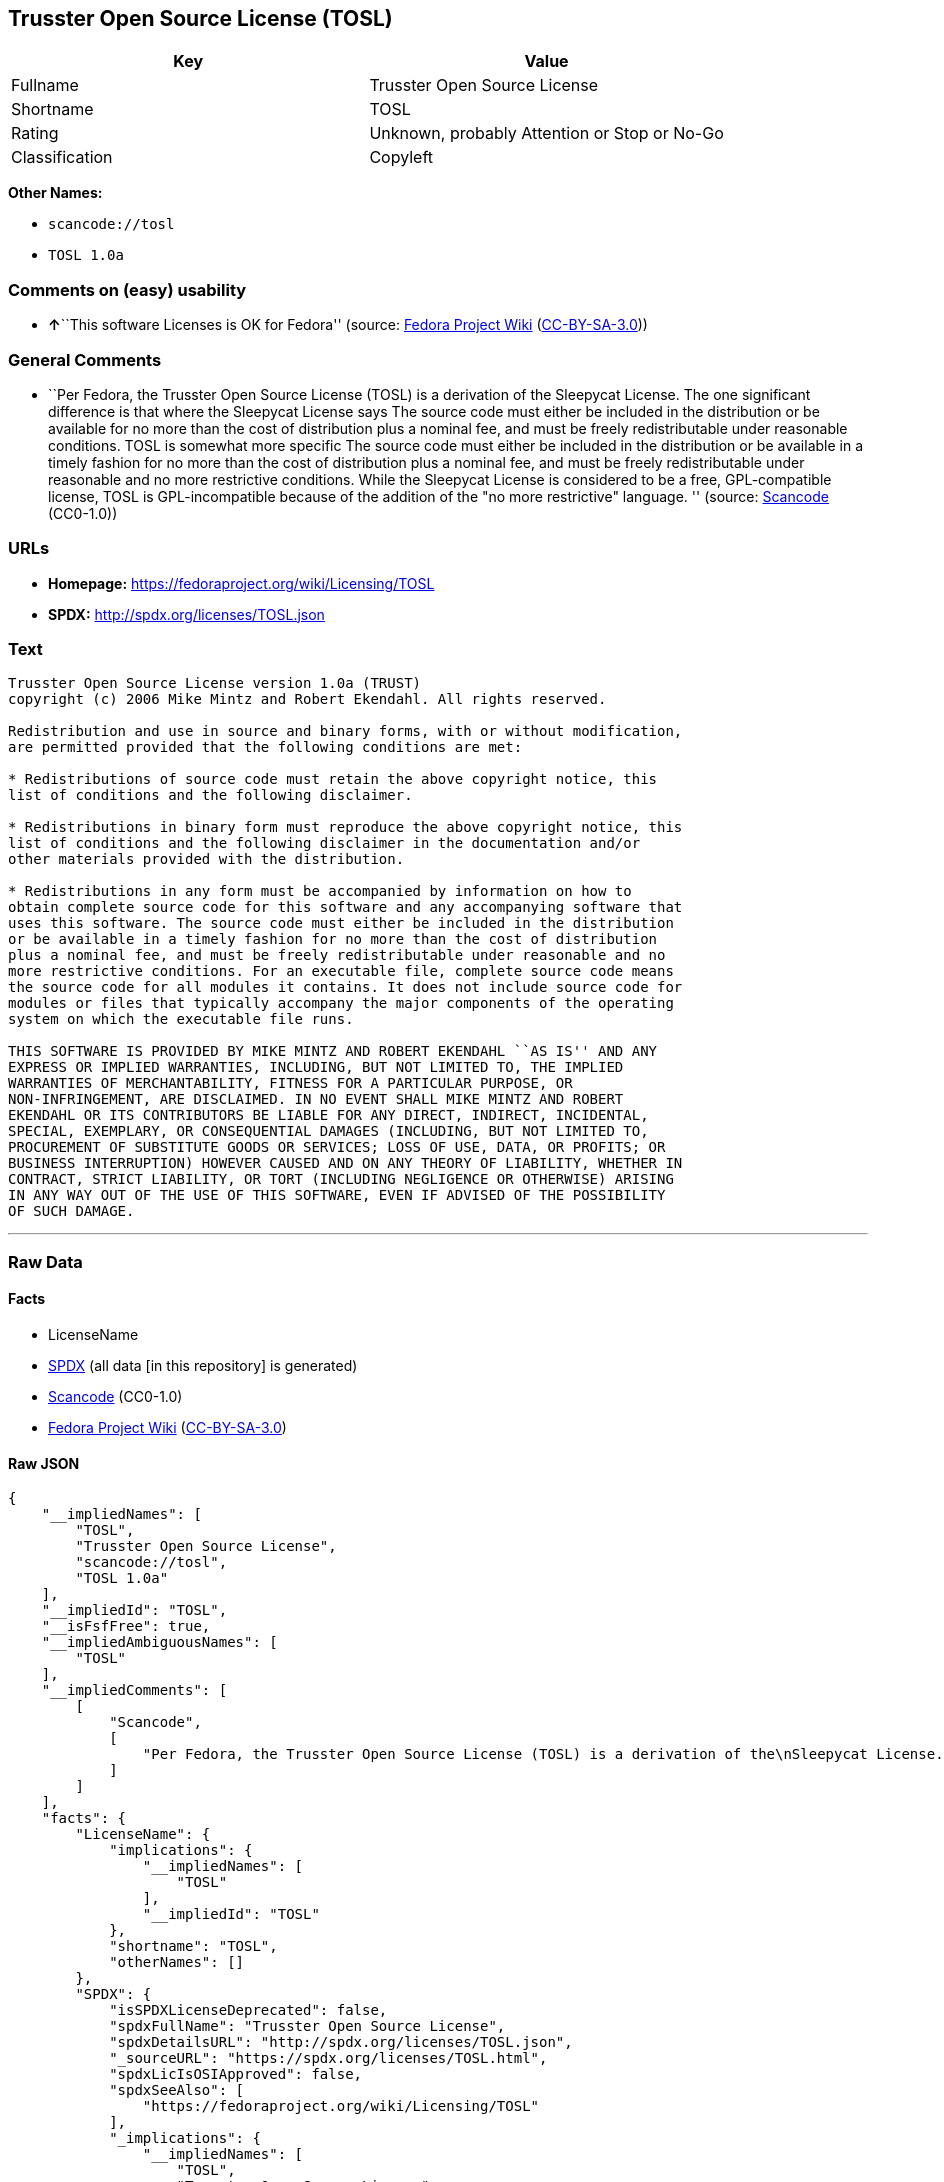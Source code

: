 == Trusster Open Source License (TOSL)

[cols=",",options="header",]
|===
|Key |Value
|Fullname |Trusster Open Source License
|Shortname |TOSL
|Rating |Unknown, probably Attention or Stop or No-Go
|Classification |Copyleft
|===

*Other Names:*

* `+scancode://tosl+`
* `+TOSL 1.0a+`

=== Comments on (easy) usability

* **↑**``This software Licenses is OK for Fedora'' (source:
https://fedoraproject.org/wiki/Licensing:Main?rd=Licensing[Fedora
Project Wiki]
(https://creativecommons.org/licenses/by-sa/3.0/legalcode[CC-BY-SA-3.0]))

=== General Comments

* ``Per Fedora, the Trusster Open Source License (TOSL) is a derivation
of the Sleepycat License. The one significant difference is that where
the Sleepycat License says The source code must either be included in
the distribution or be available for no more than the cost of
distribution plus a nominal fee, and must be freely redistributable
under reasonable conditions. TOSL is somewhat more specific The source
code must either be included in the distribution or be available in a
timely fashion for no more than the cost of distribution plus a nominal
fee, and must be freely redistributable under reasonable and no more
restrictive conditions. While the Sleepycat License is considered to be
a free, GPL-compatible license, TOSL is GPL-incompatible because of the
addition of the "no more restrictive" language. '' (source:
https://github.com/nexB/scancode-toolkit/blob/develop/src/licensedcode/data/licenses/tosl.yml[Scancode]
(CC0-1.0))

=== URLs

* *Homepage:* https://fedoraproject.org/wiki/Licensing/TOSL
* *SPDX:* http://spdx.org/licenses/TOSL.json

=== Text

....
Trusster Open Source License version 1.0a (TRUST) 
copyright (c) 2006 Mike Mintz and Robert Ekendahl. All rights reserved.

Redistribution and use in source and binary forms, with or without modification,
are permitted provided that the following conditions are met:

* Redistributions of source code must retain the above copyright notice, this
list of conditions and the following disclaimer.

* Redistributions in binary form must reproduce the above copyright notice, this
list of conditions and the following disclaimer in the documentation and/or
other materials provided with the distribution.

* Redistributions in any form must be accompanied by information on how to
obtain complete source code for this software and any accompanying software that
uses this software. The source code must either be included in the distribution
or be available in a timely fashion for no more than the cost of distribution
plus a nominal fee, and must be freely redistributable under reasonable and no
more restrictive conditions. For an executable file, complete source code means
the source code for all modules it contains. It does not include source code for
modules or files that typically accompany the major components of the operating
system on which the executable file runs.

THIS SOFTWARE IS PROVIDED BY MIKE MINTZ AND ROBERT EKENDAHL ``AS IS'' AND ANY
EXPRESS OR IMPLIED WARRANTIES, INCLUDING, BUT NOT LIMITED TO, THE IMPLIED
WARRANTIES OF MERCHANTABILITY, FITNESS FOR A PARTICULAR PURPOSE, OR
NON-INFRINGEMENT, ARE DISCLAIMED. IN NO EVENT SHALL MIKE MINTZ AND ROBERT
EKENDAHL OR ITS CONTRIBUTORS BE LIABLE FOR ANY DIRECT, INDIRECT, INCIDENTAL, 
SPECIAL, EXEMPLARY, OR CONSEQUENTIAL DAMAGES (INCLUDING, BUT NOT LIMITED TO, 
PROCUREMENT OF SUBSTITUTE GOODS OR SERVICES; LOSS OF USE, DATA, OR PROFITS; OR 
BUSINESS INTERRUPTION) HOWEVER CAUSED AND ON ANY THEORY OF LIABILITY, WHETHER IN 
CONTRACT, STRICT LIABILITY, OR TORT (INCLUDING NEGLIGENCE OR OTHERWISE) ARISING 
IN ANY WAY OUT OF THE USE OF THIS SOFTWARE, EVEN IF ADVISED OF THE POSSIBILITY 
OF SUCH DAMAGE.
....

'''''

=== Raw Data

==== Facts

* LicenseName
* https://spdx.org/licenses/TOSL.html[SPDX] (all data [in this
repository] is generated)
* https://github.com/nexB/scancode-toolkit/blob/develop/src/licensedcode/data/licenses/tosl.yml[Scancode]
(CC0-1.0)
* https://fedoraproject.org/wiki/Licensing:Main?rd=Licensing[Fedora
Project Wiki]
(https://creativecommons.org/licenses/by-sa/3.0/legalcode[CC-BY-SA-3.0])

==== Raw JSON

....
{
    "__impliedNames": [
        "TOSL",
        "Trusster Open Source License",
        "scancode://tosl",
        "TOSL 1.0a"
    ],
    "__impliedId": "TOSL",
    "__isFsfFree": true,
    "__impliedAmbiguousNames": [
        "TOSL"
    ],
    "__impliedComments": [
        [
            "Scancode",
            [
                "Per Fedora, the Trusster Open Source License (TOSL) is a derivation of the\nSleepycat License. The one significant difference is that where the\nSleepycat License says The source code must either be included in the\ndistribution or be available for no more than the cost of distribution plus\na nominal fee, and must be freely redistributable under reasonable\nconditions. TOSL is somewhat more specific The source code must either be\nincluded in the distribution or be available in a timely fashion for no\nmore than the cost of distribution plus a nominal fee, and must be freely\nredistributable under reasonable and no more restrictive conditions. While\nthe Sleepycat License is considered to be a free, GPL-compatible license,\nTOSL is GPL-incompatible because of the addition of the \"no more\nrestrictive\" language.\n"
            ]
        ]
    ],
    "facts": {
        "LicenseName": {
            "implications": {
                "__impliedNames": [
                    "TOSL"
                ],
                "__impliedId": "TOSL"
            },
            "shortname": "TOSL",
            "otherNames": []
        },
        "SPDX": {
            "isSPDXLicenseDeprecated": false,
            "spdxFullName": "Trusster Open Source License",
            "spdxDetailsURL": "http://spdx.org/licenses/TOSL.json",
            "_sourceURL": "https://spdx.org/licenses/TOSL.html",
            "spdxLicIsOSIApproved": false,
            "spdxSeeAlso": [
                "https://fedoraproject.org/wiki/Licensing/TOSL"
            ],
            "_implications": {
                "__impliedNames": [
                    "TOSL",
                    "Trusster Open Source License"
                ],
                "__impliedId": "TOSL",
                "__isOsiApproved": false,
                "__impliedURLs": [
                    [
                        "SPDX",
                        "http://spdx.org/licenses/TOSL.json"
                    ],
                    [
                        null,
                        "https://fedoraproject.org/wiki/Licensing/TOSL"
                    ]
                ]
            },
            "spdxLicenseId": "TOSL"
        },
        "Fedora Project Wiki": {
            "GPLv2 Compat?": "NO",
            "rating": "Good",
            "Upstream URL": "https://fedoraproject.org/wiki/Licensing/TOSL",
            "GPLv3 Compat?": "NO",
            "Short Name": "TOSL",
            "licenseType": "license",
            "_sourceURL": "https://fedoraproject.org/wiki/Licensing:Main?rd=Licensing",
            "Full Name": "Trusster Open Source License",
            "FSF Free?": "Yes",
            "_implications": {
                "__impliedNames": [
                    "Trusster Open Source License"
                ],
                "__isFsfFree": true,
                "__impliedAmbiguousNames": [
                    "TOSL"
                ],
                "__impliedJudgement": [
                    [
                        "Fedora Project Wiki",
                        {
                            "tag": "PositiveJudgement",
                            "contents": "This software Licenses is OK for Fedora"
                        }
                    ]
                ]
            }
        },
        "Scancode": {
            "otherUrls": null,
            "homepageUrl": "https://fedoraproject.org/wiki/Licensing/TOSL",
            "shortName": "TOSL 1.0a",
            "textUrls": null,
            "text": "Trusster Open Source License version 1.0a (TRUST) \ncopyright (c) 2006 Mike Mintz and Robert Ekendahl. All rights reserved.\n\nRedistribution and use in source and binary forms, with or without modification,\nare permitted provided that the following conditions are met:\n\n* Redistributions of source code must retain the above copyright notice, this\nlist of conditions and the following disclaimer.\n\n* Redistributions in binary form must reproduce the above copyright notice, this\nlist of conditions and the following disclaimer in the documentation and/or\nother materials provided with the distribution.\n\n* Redistributions in any form must be accompanied by information on how to\nobtain complete source code for this software and any accompanying software that\nuses this software. The source code must either be included in the distribution\nor be available in a timely fashion for no more than the cost of distribution\nplus a nominal fee, and must be freely redistributable under reasonable and no\nmore restrictive conditions. For an executable file, complete source code means\nthe source code for all modules it contains. It does not include source code for\nmodules or files that typically accompany the major components of the operating\nsystem on which the executable file runs.\n\nTHIS SOFTWARE IS PROVIDED BY MIKE MINTZ AND ROBERT EKENDAHL ``AS IS'' AND ANY\nEXPRESS OR IMPLIED WARRANTIES, INCLUDING, BUT NOT LIMITED TO, THE IMPLIED\nWARRANTIES OF MERCHANTABILITY, FITNESS FOR A PARTICULAR PURPOSE, OR\nNON-INFRINGEMENT, ARE DISCLAIMED. IN NO EVENT SHALL MIKE MINTZ AND ROBERT\nEKENDAHL OR ITS CONTRIBUTORS BE LIABLE FOR ANY DIRECT, INDIRECT, INCIDENTAL, \nSPECIAL, EXEMPLARY, OR CONSEQUENTIAL DAMAGES (INCLUDING, BUT NOT LIMITED TO, \nPROCUREMENT OF SUBSTITUTE GOODS OR SERVICES; LOSS OF USE, DATA, OR PROFITS; OR \nBUSINESS INTERRUPTION) HOWEVER CAUSED AND ON ANY THEORY OF LIABILITY, WHETHER IN \nCONTRACT, STRICT LIABILITY, OR TORT (INCLUDING NEGLIGENCE OR OTHERWISE) ARISING \nIN ANY WAY OUT OF THE USE OF THIS SOFTWARE, EVEN IF ADVISED OF THE POSSIBILITY \nOF SUCH DAMAGE.\n",
            "category": "Copyleft",
            "osiUrl": null,
            "owner": "Trusster",
            "_sourceURL": "https://github.com/nexB/scancode-toolkit/blob/develop/src/licensedcode/data/licenses/tosl.yml",
            "key": "tosl",
            "name": "Trusster Open Source License 1.0a",
            "spdxId": "TOSL",
            "notes": "Per Fedora, the Trusster Open Source License (TOSL) is a derivation of the\nSleepycat License. The one significant difference is that where the\nSleepycat License says The source code must either be included in the\ndistribution or be available for no more than the cost of distribution plus\na nominal fee, and must be freely redistributable under reasonable\nconditions. TOSL is somewhat more specific The source code must either be\nincluded in the distribution or be available in a timely fashion for no\nmore than the cost of distribution plus a nominal fee, and must be freely\nredistributable under reasonable and no more restrictive conditions. While\nthe Sleepycat License is considered to be a free, GPL-compatible license,\nTOSL is GPL-incompatible because of the addition of the \"no more\nrestrictive\" language.\n",
            "_implications": {
                "__impliedNames": [
                    "scancode://tosl",
                    "TOSL 1.0a",
                    "TOSL"
                ],
                "__impliedId": "TOSL",
                "__impliedComments": [
                    [
                        "Scancode",
                        [
                            "Per Fedora, the Trusster Open Source License (TOSL) is a derivation of the\nSleepycat License. The one significant difference is that where the\nSleepycat License says The source code must either be included in the\ndistribution or be available for no more than the cost of distribution plus\na nominal fee, and must be freely redistributable under reasonable\nconditions. TOSL is somewhat more specific The source code must either be\nincluded in the distribution or be available in a timely fashion for no\nmore than the cost of distribution plus a nominal fee, and must be freely\nredistributable under reasonable and no more restrictive conditions. While\nthe Sleepycat License is considered to be a free, GPL-compatible license,\nTOSL is GPL-incompatible because of the addition of the \"no more\nrestrictive\" language.\n"
                        ]
                    ]
                ],
                "__impliedCopyleft": [
                    [
                        "Scancode",
                        "Copyleft"
                    ]
                ],
                "__calculatedCopyleft": "Copyleft",
                "__impliedText": "Trusster Open Source License version 1.0a (TRUST) \ncopyright (c) 2006 Mike Mintz and Robert Ekendahl. All rights reserved.\n\nRedistribution and use in source and binary forms, with or without modification,\nare permitted provided that the following conditions are met:\n\n* Redistributions of source code must retain the above copyright notice, this\nlist of conditions and the following disclaimer.\n\n* Redistributions in binary form must reproduce the above copyright notice, this\nlist of conditions and the following disclaimer in the documentation and/or\nother materials provided with the distribution.\n\n* Redistributions in any form must be accompanied by information on how to\nobtain complete source code for this software and any accompanying software that\nuses this software. The source code must either be included in the distribution\nor be available in a timely fashion for no more than the cost of distribution\nplus a nominal fee, and must be freely redistributable under reasonable and no\nmore restrictive conditions. For an executable file, complete source code means\nthe source code for all modules it contains. It does not include source code for\nmodules or files that typically accompany the major components of the operating\nsystem on which the executable file runs.\n\nTHIS SOFTWARE IS PROVIDED BY MIKE MINTZ AND ROBERT EKENDAHL ``AS IS'' AND ANY\nEXPRESS OR IMPLIED WARRANTIES, INCLUDING, BUT NOT LIMITED TO, THE IMPLIED\nWARRANTIES OF MERCHANTABILITY, FITNESS FOR A PARTICULAR PURPOSE, OR\nNON-INFRINGEMENT, ARE DISCLAIMED. IN NO EVENT SHALL MIKE MINTZ AND ROBERT\nEKENDAHL OR ITS CONTRIBUTORS BE LIABLE FOR ANY DIRECT, INDIRECT, INCIDENTAL, \nSPECIAL, EXEMPLARY, OR CONSEQUENTIAL DAMAGES (INCLUDING, BUT NOT LIMITED TO, \nPROCUREMENT OF SUBSTITUTE GOODS OR SERVICES; LOSS OF USE, DATA, OR PROFITS; OR \nBUSINESS INTERRUPTION) HOWEVER CAUSED AND ON ANY THEORY OF LIABILITY, WHETHER IN \nCONTRACT, STRICT LIABILITY, OR TORT (INCLUDING NEGLIGENCE OR OTHERWISE) ARISING \nIN ANY WAY OUT OF THE USE OF THIS SOFTWARE, EVEN IF ADVISED OF THE POSSIBILITY \nOF SUCH DAMAGE.\n",
                "__impliedURLs": [
                    [
                        "Homepage",
                        "https://fedoraproject.org/wiki/Licensing/TOSL"
                    ]
                ]
            }
        }
    },
    "__impliedJudgement": [
        [
            "Fedora Project Wiki",
            {
                "tag": "PositiveJudgement",
                "contents": "This software Licenses is OK for Fedora"
            }
        ]
    ],
    "__impliedCopyleft": [
        [
            "Scancode",
            "Copyleft"
        ]
    ],
    "__calculatedCopyleft": "Copyleft",
    "__isOsiApproved": false,
    "__impliedText": "Trusster Open Source License version 1.0a (TRUST) \ncopyright (c) 2006 Mike Mintz and Robert Ekendahl. All rights reserved.\n\nRedistribution and use in source and binary forms, with or without modification,\nare permitted provided that the following conditions are met:\n\n* Redistributions of source code must retain the above copyright notice, this\nlist of conditions and the following disclaimer.\n\n* Redistributions in binary form must reproduce the above copyright notice, this\nlist of conditions and the following disclaimer in the documentation and/or\nother materials provided with the distribution.\n\n* Redistributions in any form must be accompanied by information on how to\nobtain complete source code for this software and any accompanying software that\nuses this software. The source code must either be included in the distribution\nor be available in a timely fashion for no more than the cost of distribution\nplus a nominal fee, and must be freely redistributable under reasonable and no\nmore restrictive conditions. For an executable file, complete source code means\nthe source code for all modules it contains. It does not include source code for\nmodules or files that typically accompany the major components of the operating\nsystem on which the executable file runs.\n\nTHIS SOFTWARE IS PROVIDED BY MIKE MINTZ AND ROBERT EKENDAHL ``AS IS'' AND ANY\nEXPRESS OR IMPLIED WARRANTIES, INCLUDING, BUT NOT LIMITED TO, THE IMPLIED\nWARRANTIES OF MERCHANTABILITY, FITNESS FOR A PARTICULAR PURPOSE, OR\nNON-INFRINGEMENT, ARE DISCLAIMED. IN NO EVENT SHALL MIKE MINTZ AND ROBERT\nEKENDAHL OR ITS CONTRIBUTORS BE LIABLE FOR ANY DIRECT, INDIRECT, INCIDENTAL, \nSPECIAL, EXEMPLARY, OR CONSEQUENTIAL DAMAGES (INCLUDING, BUT NOT LIMITED TO, \nPROCUREMENT OF SUBSTITUTE GOODS OR SERVICES; LOSS OF USE, DATA, OR PROFITS; OR \nBUSINESS INTERRUPTION) HOWEVER CAUSED AND ON ANY THEORY OF LIABILITY, WHETHER IN \nCONTRACT, STRICT LIABILITY, OR TORT (INCLUDING NEGLIGENCE OR OTHERWISE) ARISING \nIN ANY WAY OUT OF THE USE OF THIS SOFTWARE, EVEN IF ADVISED OF THE POSSIBILITY \nOF SUCH DAMAGE.\n",
    "__impliedURLs": [
        [
            "SPDX",
            "http://spdx.org/licenses/TOSL.json"
        ],
        [
            null,
            "https://fedoraproject.org/wiki/Licensing/TOSL"
        ],
        [
            "Homepage",
            "https://fedoraproject.org/wiki/Licensing/TOSL"
        ]
    ]
}
....

==== Dot Cluster Graph

../dot/TOSL.svg